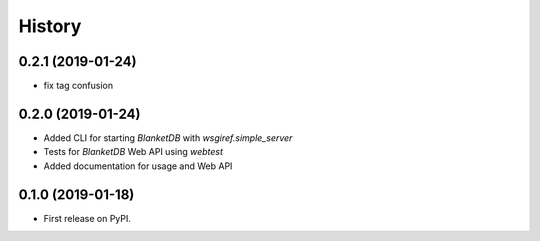 =======
History
=======

0.2.1 (2019-01-24)
------------------

* fix tag confusion

0.2.0 (2019-01-24)
------------------

* Added CLI for starting `BlanketDB` with `wsgiref.simple_server`
* Tests for `BlanketDB` Web API using `webtest`
* Added documentation for usage and Web API

0.1.0 (2019-01-18)
------------------

* First release on PyPI.
